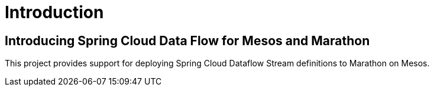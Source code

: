 [[introduction]]
= Introduction

[[dataflow-kubernetes-intro]]
== Introducing Spring Cloud Data Flow for Mesos and Marathon

This project provides support for deploying Spring Cloud Dataflow Stream definitions to Marathon on Mesos.
